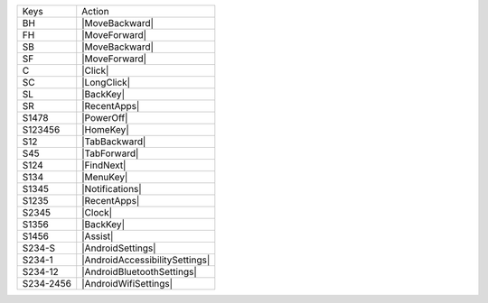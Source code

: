 =========  ==============================
Keys       Action
---------  ------------------------------
BH         |MoveBackward|
FH         |MoveForward|
SB         |MoveBackward|
SF         |MoveForward|
C          |Click|
SC         |LongClick|
SL         |BackKey|
SR         |RecentApps|
S1478      |PowerOff|
S123456    |HomeKey|
S12        |TabBackward|
S45        |TabForward|
S124       |FindNext|
S134       |MenuKey|
S1345      |Notifications|
S1235      |RecentApps|
S2345      |Clock|
S1356      |BackKey|
S1456      |Assist|
S234-S     |AndroidSettings|
S234-1     |AndroidAccessibilitySettings|
S234-12    |AndroidBluetoothSettings|
S234-2456  |AndroidWifiSettings|
=========  ==============================

